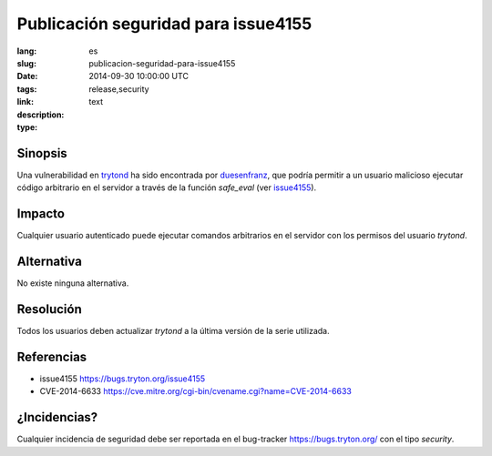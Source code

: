 Publicación seguridad para issue4155
#######################################################################################

:lang: es
:slug: publicacion-seguridad-para-issue4155
:date: 2014-09-30 10:00:00 UTC
:tags: release,security
:link: 
:description: 
:type: text

Sinopsis
--------

Una vulnerabilidad en `trytond <http://pypi.python.org/pypi/trytond>`_ ha sido
encontrada por `duesenfranz <https://bugs.tryton.org/user497>`_, que podría
permitir a un usuario malicioso ejecutar código arbitrario en el servidor a
través de la función `safe_eval` (ver
`issue4155 <https://bugs.tryton.org/issue4155>`_).

Impacto
-------

Cualquier usuario autenticado puede ejecutar comandos arbitrarios en el
servidor con los permisos del usuario `trytond`.

Alternativa
-----------

No existe ninguna alternativa.

Resolución
----------

Todos los usuarios deben actualizar `trytond` a la última versión de la serie
utilizada.

Referencias
-----------

* issue4155 https://bugs.tryton.org/issue4155
* CVE-2014-6633 https://cve.mitre.org/cgi-bin/cvename.cgi?name=CVE-2014-6633

¿Incidencias?
-------------

Cualquier incidencia de seguridad debe ser reportada en el bug-tracker
https://bugs.tryton.org/ con el tipo `security`.
